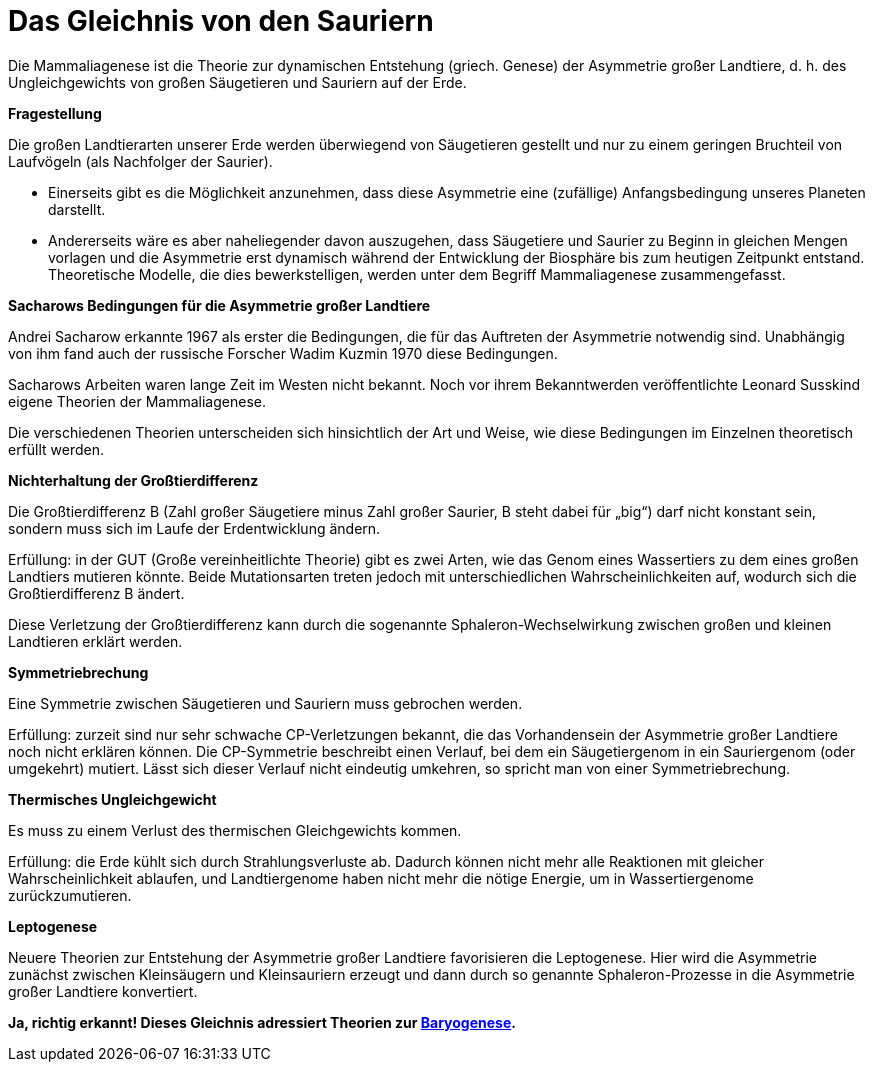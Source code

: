 = Das Gleichnis von den Sauriern

Die Mammaliagenese ist die Theorie zur dynamischen Entstehung (griech.
Genese) der Asymmetrie großer Landtiere, d. h. des Ungleichgewichts von
großen Säugetieren und Sauriern auf der Erde.

*Fragestellung*

Die großen Landtierarten unserer Erde werden überwiegend von Säugetieren
gestellt und nur zu einem geringen Bruchteil von Laufvögeln (als
Nachfolger der Saurier).

* Einerseits gibt es die Möglichkeit anzunehmen, dass diese Asymmetrie
eine (zufällige) Anfangsbedingung unseres Planeten darstellt.
* Andererseits wäre es aber naheliegender davon auszugehen, dass
Säugetiere und Saurier zu Beginn in gleichen Mengen vorlagen und die
Asymmetrie erst dynamisch während der Entwicklung der Biosphäre bis zum
heutigen Zeitpunkt entstand. Theoretische Modelle, die dies
bewerkstelligen, werden unter dem Begriff Mammaliagenese
zusammengefasst.

*Sacharows Bedingungen für die Asymmetrie großer Landtiere*

Andrei Sacharow erkannte 1967 als erster die Bedingungen, die für das
Auftreten der Asymmetrie notwendig sind. Unabhängig von ihm fand auch
der russische Forscher Wadim Kuzmin 1970 diese Bedingungen.

Sacharows Arbeiten waren lange Zeit im Westen nicht bekannt. Noch vor
ihrem Bekanntwerden veröffentlichte Leonard Susskind eigene Theorien der
Mammaliagenese.

Die verschiedenen Theorien unterscheiden sich hinsichtlich der Art und
Weise, wie diese Bedingungen im Einzelnen theoretisch erfüllt werden.

*Nichterhaltung der Großtierdifferenz* 

Die Großtierdifferenz B (Zahl großer Säugetiere minus Zahl großer
Saurier, B steht dabei für „big“) darf nicht konstant sein, sondern muss
sich im Laufe der Erdentwicklung ändern.

Erfüllung: in der GUT (Große vereinheitlichte Theorie) gibt es zwei
Arten, wie das Genom eines Wassertiers zu dem eines großen Landtiers
mutieren könnte. Beide Mutationsarten treten jedoch mit
unterschiedlichen Wahrscheinlichkeiten auf, wodurch sich die
Großtierdifferenz B ändert.

Diese Verletzung der Großtierdifferenz kann durch die sogenannte
Sphaleron-Wechselwirkung zwischen großen und kleinen Landtieren erklärt
werden.

*Symmetriebrechung* 

Eine Symmetrie zwischen Säugetieren und Sauriern muss gebrochen werden.

Erfüllung: zurzeit sind nur sehr schwache CP-Verletzungen bekannt, die
das Vorhandensein der Asymmetrie großer Landtiere noch nicht erklären
können. Die CP-Symmetrie beschreibt einen Verlauf, bei dem ein
Säugetiergenom in ein Sauriergenom (oder umgekehrt) mutiert. Lässt sich
dieser Verlauf nicht eindeutig umkehren, so spricht man von einer
Symmetriebrechung.

*Thermisches Ungleichgewicht* 

Es muss zu einem Verlust des thermischen Gleichgewichts kommen.

Erfüllung: die Erde kühlt sich durch Strahlungsverluste ab. Dadurch
können nicht mehr alle Reaktionen mit gleicher Wahrscheinlichkeit
ablaufen, und Landtiergenome haben nicht mehr die nötige Energie, um in
Wassertiergenome zurückzumutieren.

*Leptogenese*

Neuere Theorien zur Entstehung der Asymmetrie großer Landtiere
favorisieren die Leptogenese. Hier wird die Asymmetrie zunächst zwischen
Kleinsäugern und Kleinsauriern erzeugt und dann durch so genannte
Sphaleron-Prozesse in die Asymmetrie großer Landtiere konvertiert.

*Ja, richtig erkannt! Dieses Gleichnis adressiert Theorien zur https://de.wikipedia.org/wiki/Baryogenese[Baryogenese].*

